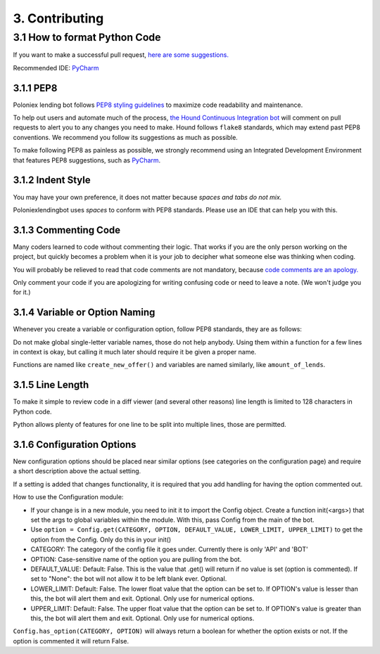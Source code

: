 3. Contributing
***************

3.1 How to format Python Code
=============================

If you want to make a successful pull request, `here are some suggestions. <http://blog.ploeh.dk/2015/01/15/10-tips-for-better-pull-requests/>`_

Recommended IDE: `PyCharm <https://www.jetbrains.com/pycharm/>`_

3.1.1 PEP8
----------

Poloniex lending bot follows `PEP8 styling guidelines <https://www.python.org/dev/peps/pep-0008/>`_ to maximize code readability and maintenance.

To help out users and automate much of the process, `the Hound Continuous Integration bot <https://houndci.com/configuration#python>`_ will comment on pull requests to alert you to any changes you need to make.
Hound follows ``flake8`` standards, which may extend past PEP8 conventions. We recommend you follow its suggestions as much as possible. 

To make following PEP8 as painless as possible, we strongly recommend using an Integrated Development Environment that features PEP8 suggestions, such as `PyCharm <https://www.jetbrains.com/pycharm/>`_.

3.1.2 Indent Style
------------------

You may have your own preference, it does not matter because *spaces and tabs do not mix.*

Poloniexlendingbot uses *spaces* to conform with PEP8 standards. Please use an IDE that can help you with this.

3.1.3 Commenting Code
---------------------

Many coders learned to code without commenting their logic.
That works if you are the only person working on the project, but quickly becomes a problem when it is your job to decipher what someone else was thinking when coding.

You will probably be relieved to read that code comments are not mandatory, because `code comments are an apology. <http://butunclebob.com/ArticleS.TimOttinger.ApologizeIncode>`_

Only comment your code if you are apologizing for writing confusing code or need to leave a note. (We won't judge you for it.)

3.1.4 Variable or Option Naming
-------------------------------

Whenever you create a variable or configuration option, follow PEP8 standards, they are as follows:

Do not make global single-letter variable names, those do not help anybody. Using them within a function for a few lines in context is okay, but calling it much later should require it be given a proper name.

Functions are named like ``create_new_offer()`` and variables are named similarly, like ``amount_of_lends``.

3.1.5 Line Length
-----------------

To make it simple to review code in a diff viewer (and several other reasons) line length is limited to 128 characters in Python code.

Python allows plenty of features for one line to be split into multiple lines, those are permitted.

3.1.6 Configuration Options
---------------------------

New configuration options should be placed near similar options (see categories on the configuration page) and require a short description above the actual setting.

If a setting is added that changes functionality, it is required that you add handling for having the option commented out.

How to use the Configuration module:

- If your change is in a new module, you need to init it to import the Config object. Create a function init(<args>) that set the args to global variables within the module. With this, pass Config from the main of the bot.
- Use ``option = Config.get(CATEGORY, OPTION, DEFAULT_VALUE, LOWER_LIMIT, UPPER_LIMIT)`` to get the option from the Config. Only do this in your init()
- CATEGORY: The category of the config file it goes under. Currently there is only 'API' and 'BOT'
- OPTION: Case-sensitive name of the option you are pulling from the bot.
- DEFAULT_VALUE: Default: False. This is the value that .get() will return if no value is set (option is commented). If set to "None": the bot will not allow it to be left blank ever. Optional.
- LOWER_LIMIT: Default: False. The lower float value that the option can be set to. If OPTION's value is lesser than this, the bot will alert them and exit. Optional. Only use for numerical options.
- UPPER_LIMIT: Default: False. The upper float value that the option can be set to. If OPTION's value is greater than this, the bot will alert them and exit. Optional. Only use for numerical options.

``Config.has_option(CATEGORY, OPTION)`` will always return a boolean for whether the option exists or not. If the option is commented it will return False.
